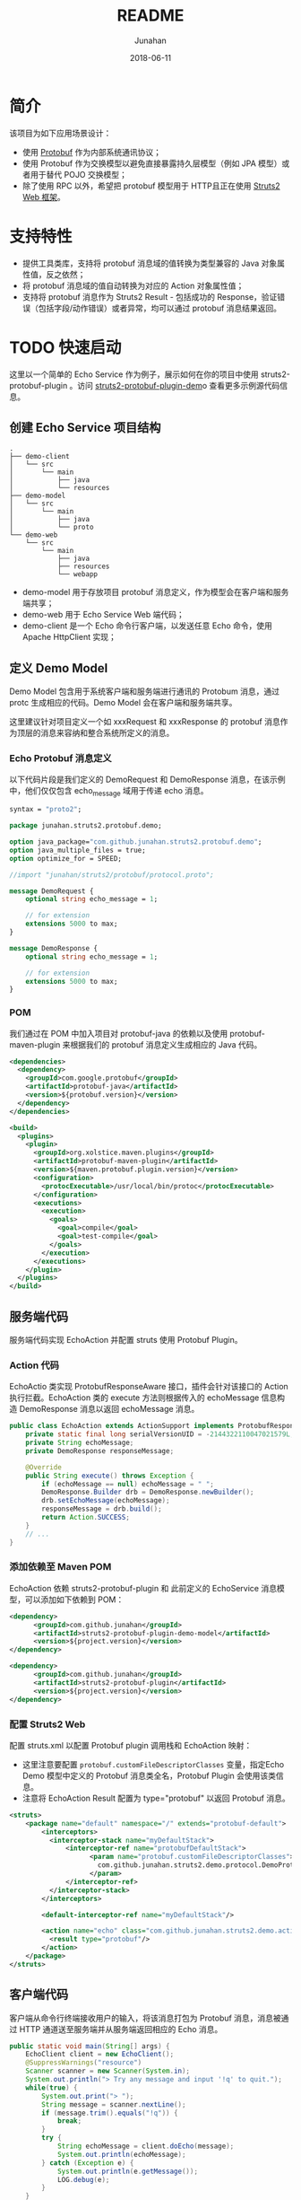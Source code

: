 # -*- mode: org; coding: utf-8; -*-
#+TITLE:              README
#+AUTHOR:         Junahan
#+EMAIL:             junahan@outlook.com
#+DATE:              2018-06-11
#+LANGUAGE:    CN
#+OPTIONS:        H:3 num:t toc:t \n:nil @:t ::t |:t ^:t -:t f:t *:t <:t
#+OPTIONS:        TeX:t LaTeX:t skip:nil d:nil todo:t pri:nil tags:not-in-toc
#+INFOJS_OPT:   view:nil toc:nil ltoc:t mouse:underline buttons:0 path:http://orgmode.org/org-info.js
#+LICENSE:         CC BY 4.0

* 简介
该项目为如下应用场景设计：
- 使用 [[https://developers.google.com/protocol-buffers/][Protobuf]] 作为内部系统通讯协议；
- 使用 Protobuf 作为交换模型以避免直接暴露持久层模型（例如 JPA 模型）或者用于替代 POJO 交换模型；
- 除了使用 RPC 以外，希望把 protobuf 模型用于 HTTP且正在使用 [[http://struts.apache.org][Struts2 Web 框架]]。

* 支持特性
- 提供工具类库，支持将 protobuf 消息域的值转换为类型兼容的 Java 对象属性值，反之依然；
- 将 protobuf 消息域的值自动转换为对应的 Action 对象属性值；
- 支持将 protobuf 消息作为 Struts2 Result - 包括成功的 Response，验证错误（包括字段/动作错误）或者异常，均可以通过 protobuf 消息结果返回。

* TODO 快速启动
这里以一个简单的 Echo Service 作为例子，展示如何在你的项目中使用 struts2-protobuf-plugin 。访问 [[https://github.com/junahan/struts2-protobuf-plugin/tree/master/plugin-demo][struts2-protobuf-plugin-dem]]o 查看更多示例源代码信息。

** 创建 Echo Service 项目结构
#+BEGIN_EXAMPLE
.
├── demo-client
│   └── src
│       └── main
│           ├── java
│           └── resources
├── demo-model
│   └── src
│       └── main
│           ├── java
│           └── proto
└── demo-web
    └── src
        └── main
            ├── java
            ├── resources
            └── webapp
#+END_EXAMPLE
- demo-model 用于存放项目 protobuf 消息定义，作为模型会在客户端和服务端共享；
- demo-web 用于 Echo Service Web 端代码；
- demo-client 是一个 Echo 命令行客户端，以发送任意 Echo 命令，使用 Apache HttpClient 实现；

** 定义 Demo Model
Demo Model 包含用于系统客户端和服务端进行通讯的 Protobum 消息，通过 protc 生成相应的代码。Demo Model 会在客户端和服务端共享。

这里建议针对项目定义一个如 xxxRequest 和 xxxResponse 的 protobuf 消息作为顶层的消息来容纳和整合系统所定义的消息。

*** Echo Protobuf 消息定义
以下代码片段是我们定义的 DemoRequest 和 DemoResponse 消息，在该示例中，他们仅仅包含 echo_message 域用于传递 echo  消息。
#+BEGIN_SRC  protobuf
syntax = "proto2";

package junahan.struts2.protobuf.demo;

option java_package="com.github.junahan.struts2.protobuf.demo";
option java_multiple_files = true;
option optimize_for = SPEED;

//import "junahan/struts2/protobuf/protocol.proto";

message DemoRequest {
    optional string echo_message = 1;
    
    // for extension
    extensions 5000 to max;
}

message DemoResponse {
    optional string echo_message = 1;
    
    // for extension
    extensions 5000 to max;
}
#+END_SRC

*** POM
我们通过在 POM 中加入项目对 protobuf-java 的依赖以及使用 protobuf-maven-plugin 来根据我们的 protobuf  消息定义生成相应的 Java 代码。

#+BEGIN_SRC xml
  <dependencies>
    <dependency>
      <groupId>com.google.protobuf</groupId>
      <artifactId>protobuf-java</artifactId>
      <version>${protobuf.version}</version>
    </dependency>
  </dependencies>

  <build>
    <plugins>
      <plugin>
        <groupId>org.xolstice.maven.plugins</groupId>
        <artifactId>protobuf-maven-plugin</artifactId>
        <version>${maven.protobuf.plugin.version}</version>
        <configuration>
          <protocExecutable>/usr/local/bin/protoc</protocExecutable>
        </configuration>
        <executions>
          <execution>
            <goals>
              <goal>compile</goal>
              <goal>test-compile</goal>
            </goals>
          </execution>
        </executions>
      </plugin>
    </plugins>
  </build>
#+END_SRC

** 服务端代码
服务端代码实现 EchoAction 并配置 struts 使用 Protobuf Plugin。

*** Action 代码
EchoActio 类实现 ProtobufResponseAware 接口，插件会针对该接口的 Action 执行拦截。EchoAction 类的 execute 方法则根据传入的 echoMessage 信息构造 DemoResponse 消息以返回 echoMessage 消息。

#+BEGIN_SRC java
  public class EchoAction extends ActionSupport implements ProtobufResponseAware {
      private static final long serialVersionUID = -2144322110047021579L;
      private String echoMessage;
      private DemoResponse responseMessage;
      
      @Override
      public String execute() throws Exception {
          if (echoMessage == null) echoMessage = " ";
          DemoResponse.Builder drb = DemoResponse.newBuilder();
          drb.setEchoMessage(echoMessage);
          responseMessage = drb.build();
          return Action.SUCCESS;
      }
      // ...
  }
#+END_SRC

*** 添加依赖至 Maven POM
EchoAction 依赖 struts2-protobuf-plugin 和 此前定义的 EchoService 消息模型，可以添加如下依赖到 POM：
#+BEGIN_SRC xml
  <dependency>
        <groupId>com.github.junahan</groupId>
        <artifactId>struts2-protobuf-plugin-demo-model</artifactId>
        <version>${project.version}</version>
  </dependency>

  <dependency>
        <groupId>com.github.junahan</groupId>
        <artifactId>struts2-protobuf-plugin</artifactId>
        <version>${project.version}</version>
  </dependency>
#+END_SRC

*** 配置 Struts2 Web
配置 struts.xml 以配置 Protobuf plugin 调用栈和 EchoAction 映射：
- 这里注意要配置 =protobuf.customFileDescriptorClasses= 变量，指定Echo Demo 模型中定义的 Protobuf 消息类全名，Protobuf Plugin 会使用该类信息。
- 注意将 EchoAction Result 配置为 type="protobuf" 以返回 Protobuf  消息。

#+BEGIN_SRC xml
  <struts>
      <package name="default" namespace="/" extends="protobuf-default">
          <interceptors>
            <interceptor-stack name="myDefaultStack">
                <interceptor-ref name="protobufDefaultStack">
                      <param name="protobuf.customFileDescriptorClasses">
                        com.github.junahan.struts2.demo.protocol.DemoProtocol
                      </param>
                </interceptor-ref>
            </interceptor-stack>
          </interceptors>

          <default-interceptor-ref name="myDefaultStack"/>

          <action name="echo" class="com.github.junahan.struts2.demo.actions.EchoAction">
            <result type="protobuf"/>
          </action>
      </package>
  </struts>
#+END_SRC

** 客户端代码
客户端从命令行终端接收用户的输入，将该消息打包为 Protobuf 消息，消息被通过 HTTP 通道送至服务端并从服务端返回相应的 Echo 消息。
#+BEGIN_SRC java
  public static void main(String[] args) {
      EchoClient client = new EchoClient();
      @SuppressWarnings("resource")
      Scanner scanner = new Scanner(System.in);
      System.out.println("> Try any message and input '!q' to quit.");
      while(true) {
          System.out.print("> ");
          String message = scanner.nextLine();
          if (message.trim().equals("!q")) {
              break;
          }
          try {
              String echoMessage = client.doEcho(message);
              System.out.println(echoMessage);
          } catch (Exception e) {
              System.out.println(e.getMessage());
              LOG.debug(e);
          }
      }
      // ...
  }
#+END_SRC

** 运行 Echo Demo
- 构建 Echo Demo - 进入 plugin-demo 目录，运行 =mvn clean package= 命令构建系统；
- 运行 Web Server - 进入 demo-web 目录，运行 =mvn:jetty:run= 命令以启动 Jetty Web  Server 和 Echo Web；
- 运行客户端 - 进入 demo-client 目录，运行 =java -jar target/struts2-protobuf-plugin-demo-client-1.0.0-SNAPSHOT.jar= 命令以运行客户端；
- 在客户端命令行终端输入任意消息 如 Hello，终端回显用户输入的信息。
#+BEGIN_SRC sh
> Try any message and input '!q' to quit.
> Hello
Hello
> 
#+END_SRC

* TODO 开发者手册

* Known Issue
- N/A

* Todo List
- Support to populate request message map type field to Action object property. 

* 参考文献
1. Protobuf Home, https://developers.google.com/protocol-buffers/.
3. Struts2 Home, http://struts.apache.org.
5. HttpClient Home, http://hc.apache.org/httpcomponents-client-ga/.
7. Struts2 Protobuf Plugin Project, https://github.com/junahan/struts2-protobuf-plugin.

